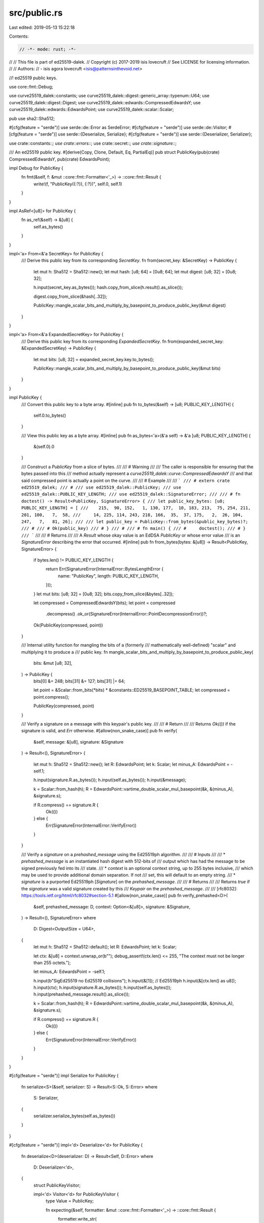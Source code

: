 src/public.rs
=============

Last edited: 2019-05-13 15:22:18

Contents:

.. code-block:: rs

    // -*- mode: rust; -*-
//
// This file is part of ed25519-dalek.
// Copyright (c) 2017-2019 isis lovecruft
// See LICENSE for licensing information.
//
// Authors:
// - isis agora lovecruft <isis@patternsinthevoid.net>

//! ed25519 public keys.

use core::fmt::Debug;

use curve25519_dalek::constants;
use curve25519_dalek::digest::generic_array::typenum::U64;
use curve25519_dalek::digest::Digest;
use curve25519_dalek::edwards::CompressedEdwardsY;
use curve25519_dalek::edwards::EdwardsPoint;
use curve25519_dalek::scalar::Scalar;

pub use sha2::Sha512;

#[cfg(feature = "serde")]
use serde::de::Error as SerdeError;
#[cfg(feature = "serde")]
use serde::de::Visitor;
#[cfg(feature = "serde")]
use serde::{Deserialize, Serialize};
#[cfg(feature = "serde")]
use serde::{Deserializer, Serializer};

use crate::constants::*;
use crate::errors::*;
use crate::secret::*;
use crate::signature::*;

/// An ed25519 public key.
#[derive(Copy, Clone, Default, Eq, PartialEq)]
pub struct PublicKey(pub(crate) CompressedEdwardsY, pub(crate) EdwardsPoint);

impl Debug for PublicKey {
    fn fmt(&self, f: &mut ::core::fmt::Formatter<'_>) -> ::core::fmt::Result {
        write!(f, "PublicKey({:?}), {:?})", self.0, self.1)
    }
}

impl AsRef<[u8]> for PublicKey {
    fn as_ref(&self) -> &[u8] {
        self.as_bytes()
    }
}

impl<'a> From<&'a SecretKey> for PublicKey {
    /// Derive this public key from its corresponding `SecretKey`.
    fn from(secret_key: &SecretKey) -> PublicKey {
        let mut h: Sha512 = Sha512::new();
        let mut hash: [u8; 64] = [0u8; 64];
        let mut digest: [u8; 32] = [0u8; 32];

        h.input(secret_key.as_bytes());
        hash.copy_from_slice(h.result().as_slice());

        digest.copy_from_slice(&hash[..32]);

        PublicKey::mangle_scalar_bits_and_multiply_by_basepoint_to_produce_public_key(&mut digest)
    }
}

impl<'a> From<&'a ExpandedSecretKey> for PublicKey {
    /// Derive this public key from its corresponding `ExpandedSecretKey`.
    fn from(expanded_secret_key: &ExpandedSecretKey) -> PublicKey {
        let mut bits: [u8; 32] = expanded_secret_key.key.to_bytes();

        PublicKey::mangle_scalar_bits_and_multiply_by_basepoint_to_produce_public_key(&mut bits)
    }
}

impl PublicKey {
    /// Convert this public key to a byte array.
    #[inline]
    pub fn to_bytes(&self) -> [u8; PUBLIC_KEY_LENGTH] {
        self.0.to_bytes()
    }

    /// View this public key as a byte array.
    #[inline]
    pub fn as_bytes<'a>(&'a self) -> &'a [u8; PUBLIC_KEY_LENGTH] {
        &(self.0).0
    }

    /// Construct a `PublicKey` from a slice of bytes.
    ///
    /// # Warning
    ///
    /// The caller is responsible for ensuring that the bytes passed into this
    /// method actually represent a `curve25519_dalek::curve::CompressedEdwardsY`
    /// and that said compressed point is actually a point on the curve.
    ///
    /// # Example
    ///
    /// ```
    /// # extern crate ed25519_dalek;
    /// #
    /// use ed25519_dalek::PublicKey;
    /// use ed25519_dalek::PUBLIC_KEY_LENGTH;
    /// use ed25519_dalek::SignatureError;
    ///
    /// # fn doctest() -> Result<PublicKey, SignatureError> {
    /// let public_key_bytes: [u8; PUBLIC_KEY_LENGTH] = [
    ///    215,  90, 152,   1, 130, 177,  10, 183, 213,  75, 254, 211, 201, 100,   7,  58,
    ///     14, 225, 114, 243, 218, 166,  35,  37, 175,   2,  26, 104, 247,   7,   81, 26];
    ///
    /// let public_key = PublicKey::from_bytes(&public_key_bytes)?;
    /// #
    /// # Ok(public_key)
    /// # }
    /// #
    /// # fn main() {
    /// #     doctest();
    /// # }
    /// ```
    ///
    /// # Returns
    ///
    /// A `Result` whose okay value is an EdDSA `PublicKey` or whose error value
    /// is an `SignatureError` describing the error that occurred.
    #[inline]
    pub fn from_bytes(bytes: &[u8]) -> Result<PublicKey, SignatureError> {
        if bytes.len() != PUBLIC_KEY_LENGTH {
            return Err(SignatureError(InternalError::BytesLengthError {
                name: "PublicKey",
                length: PUBLIC_KEY_LENGTH,
            }));
        }
        let mut bits: [u8; 32] = [0u8; 32];
        bits.copy_from_slice(&bytes[..32]);

        let compressed = CompressedEdwardsY(bits);
        let point = compressed
            .decompress()
            .ok_or(SignatureError(InternalError::PointDecompressionError))?;

        Ok(PublicKey(compressed, point))
    }

    /// Internal utility function for mangling the bits of a (formerly
    /// mathematically well-defined) "scalar" and multiplying it to produce a
    /// public key.
    fn mangle_scalar_bits_and_multiply_by_basepoint_to_produce_public_key(
        bits: &mut [u8; 32],
    ) -> PublicKey {
        bits[0] &= 248;
        bits[31] &= 127;
        bits[31] |= 64;

        let point = &Scalar::from_bits(*bits) * &constants::ED25519_BASEPOINT_TABLE;
        let compressed = point.compress();

        PublicKey(compressed, point)
    }

    /// Verify a signature on a message with this keypair's public key.
    ///
    /// # Return
    ///
    /// Returns `Ok(())` if the signature is valid, and `Err` otherwise.
    #[allow(non_snake_case)]
    pub fn verify(
        &self,
        message: &[u8],
        signature: &Signature
    ) -> Result<(), SignatureError>
    {
        let mut h: Sha512 = Sha512::new();
        let R: EdwardsPoint;
        let k: Scalar;
        let minus_A: EdwardsPoint = -self.1;

        h.input(signature.R.as_bytes());
        h.input(self.as_bytes());
        h.input(&message);

        k = Scalar::from_hash(h);
        R = EdwardsPoint::vartime_double_scalar_mul_basepoint(&k, &(minus_A), &signature.s);

        if R.compress() == signature.R {
            Ok(())
        } else {
            Err(SignatureError(InternalError::VerifyError))
        }
    }

    /// Verify a `signature` on a `prehashed_message` using the Ed25519ph algorithm.
    ///
    /// # Inputs
    ///
    /// * `prehashed_message` is an instantiated hash digest with 512-bits of
    ///   output which has had the message to be signed previously fed into its
    ///   state.
    /// * `context` is an optional context string, up to 255 bytes inclusive,
    ///   which may be used to provide additional domain separation.  If not
    ///   set, this will default to an empty string.
    /// * `signature` is a purported Ed25519ph [`Signature`] on the `prehashed_message`.
    ///
    /// # Returns
    ///
    /// Returns `true` if the `signature` was a valid signature created by this
    /// `Keypair` on the `prehashed_message`.
    ///
    /// [rfc8032]: https://tools.ietf.org/html/rfc8032#section-5.1
    #[allow(non_snake_case)]
    pub fn verify_prehashed<D>(
        &self,
        prehashed_message: D,
        context: Option<&[u8]>,
        signature: &Signature,
    ) -> Result<(), SignatureError>
    where
        D: Digest<OutputSize = U64>,
    {
        let mut h: Sha512 = Sha512::default();
        let R: EdwardsPoint;
        let k: Scalar;

        let ctx: &[u8] = context.unwrap_or(b"");
        debug_assert!(ctx.len() <= 255, "The context must not be longer than 255 octets.");

        let minus_A: EdwardsPoint = -self.1;

        h.input(b"SigEd25519 no Ed25519 collisions");
        h.input(&[1]); // Ed25519ph
        h.input(&[ctx.len() as u8]);
        h.input(ctx);
        h.input(signature.R.as_bytes());
        h.input(self.as_bytes());
        h.input(prehashed_message.result().as_slice());

        k = Scalar::from_hash(h);
        R = EdwardsPoint::vartime_double_scalar_mul_basepoint(&k, &(minus_A), &signature.s);

        if R.compress() == signature.R {
            Ok(())
        } else {
            Err(SignatureError(InternalError::VerifyError))
        }
    }
}

#[cfg(feature = "serde")]
impl Serialize for PublicKey {
    fn serialize<S>(&self, serializer: S) -> Result<S::Ok, S::Error>
    where
        S: Serializer,
    {
        serializer.serialize_bytes(self.as_bytes())
    }
}

#[cfg(feature = "serde")]
impl<'d> Deserialize<'d> for PublicKey {
    fn deserialize<D>(deserializer: D) -> Result<Self, D::Error>
    where
        D: Deserializer<'d>,
    {
        struct PublicKeyVisitor;

        impl<'d> Visitor<'d> for PublicKeyVisitor {
            type Value = PublicKey;

            fn expecting(&self, formatter: &mut ::core::fmt::Formatter<'_>) -> ::core::fmt::Result {
                formatter.write_str(
                    "An ed25519 public key as a 32-byte compressed point, as specified in RFC8032",
                )
            }

            fn visit_bytes<E>(self, bytes: &[u8]) -> Result<PublicKey, E>
            where
                E: SerdeError,
            {
                PublicKey::from_bytes(bytes).or(Err(SerdeError::invalid_length(bytes.len(), &self)))
            }
        }
        deserializer.deserialize_bytes(PublicKeyVisitor)
    }
}


